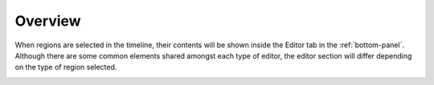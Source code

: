 .. This is part of the Zrythm Manual.
   Copyright (C) 2020 Alexandros Theodotou <alex at zrythm dot org>
   See the file index.rst for copying conditions.

Overview
========
When regions are selected in the timeline, their contents
will be shown inside the Editor tab in the :ref:`bottom-panel`.
Although there are some common elements shared amongst each
type of editor, the editor section will differ depending on
the type of region selected.

.. image:: /_static/img/editor-tab.png
   :align: center
